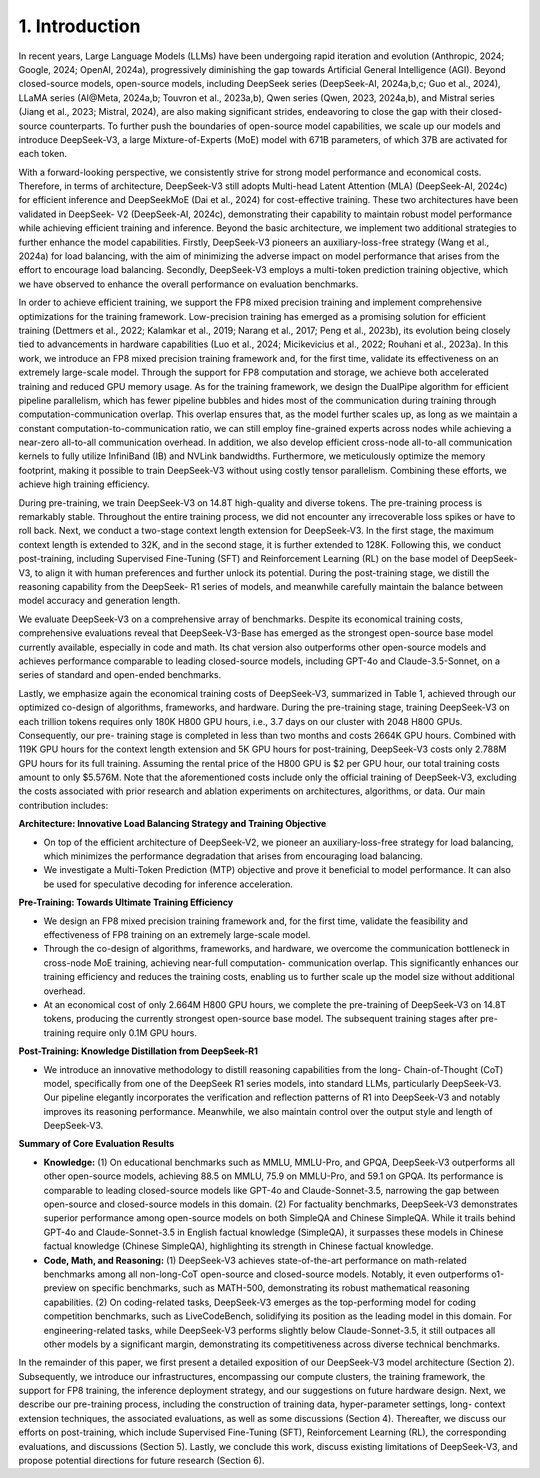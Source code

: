 1. Introduction
===============

In recent years, Large Language Models (LLMs) have been undergoing rapid iteration and
evolution (Anthropic, 2024; Google, 2024; OpenAI, 2024a), progressively diminishing the gap towards
Artificial General Intelligence (AGI). Beyond closed-source models, open-source models,
including DeepSeek series (DeepSeek-AI, 2024a,b,c; Guo et al., 2024), LLaMA series (AI\@Meta,
2024a,b; Touvron et al., 2023a,b), Qwen series (Qwen, 2023, 2024a,b), and Mistral series (Jiang
et al., 2023; Mistral, 2024), are also making significant strides, endeavoring to close the gap with
their closed-source counterparts. To further push the boundaries of open-source model capabilities,
we scale up our models and introduce DeepSeek-V3, a large Mixture-of-Experts (MoE)
model with 671B parameters, of which 37B are activated for each token.

With a forward-looking perspective, we consistently strive for strong model performance
and economical costs. Therefore, in terms of architecture, DeepSeek-V3 still adopts Multi-head
Latent Attention (MLA) (DeepSeek-AI, 2024c) for efficient inference and DeepSeekMoE (Dai
et al., 2024) for cost-effective training. These two architectures have been validated in DeepSeek-
V2 (DeepSeek-AI, 2024c), demonstrating their capability to maintain robust model performance
while achieving efficient training and inference. Beyond the basic architecture, we implement
two additional strategies to further enhance the model capabilities. Firstly, DeepSeek-V3 pioneers
an auxiliary-loss-free strategy (Wang et al., 2024a) for load balancing, with the aim of
minimizing the adverse impact on model performance that arises from the effort to encourage
load balancing. Secondly, DeepSeek-V3 employs a multi-token prediction training objective,
which we have observed to enhance the overall performance on evaluation benchmarks.

In order to achieve efficient training, we support the FP8 mixed precision training and
implement comprehensive optimizations for the training framework. Low-precision training
has emerged as a promising solution for efficient training (Dettmers et al., 2022; Kalamkar et al.,
2019; Narang et al., 2017; Peng et al., 2023b), its evolution being closely tied to advancements in
hardware capabilities (Luo et al., 2024; Micikevicius et al., 2022; Rouhani et al., 2023a). In this
work, we introduce an FP8 mixed precision training framework and, for the first time, validate
its effectiveness on an extremely large-scale model. Through the support for FP8 computation
and storage, we achieve both accelerated training and reduced GPU memory usage. As for
the training framework, we design the DualPipe algorithm for efficient pipeline parallelism,
which has fewer pipeline bubbles and hides most of the communication during training through
computation-communication overlap. This overlap ensures that, as the model further scales up,
as long as we maintain a constant computation-to-communication ratio, we can still employ
fine-grained experts across nodes while achieving a near-zero all-to-all communication overhead.
In addition, we also develop efficient cross-node all-to-all communication kernels to fully utilize
InfiniBand (IB) and NVLink bandwidths. Furthermore, we meticulously optimize the memory
footprint, making it possible to train DeepSeek-V3 without using costly tensor parallelism.
Combining these efforts, we achieve high training efficiency.

During pre-training, we train DeepSeek-V3 on 14.8T high-quality and diverse tokens. The
pre-training process is remarkably stable. Throughout the entire training process, we did not
encounter any irrecoverable loss spikes or have to roll back. Next, we conduct a two-stage
context length extension for DeepSeek-V3. In the first stage, the maximum context length is
extended to 32K, and in the second stage, it is further extended to 128K. Following this, we
conduct post-training, including Supervised Fine-Tuning (SFT) and Reinforcement Learning (RL)
on the base model of DeepSeek-V3, to align it with human preferences and further unlock its
potential. During the post-training stage, we distill the reasoning capability from the DeepSeek-
R1 series of models, and meanwhile carefully maintain the balance between model accuracy
and generation length.

.. raw:: html

    <div align="center">
    <table border="1" cellpadding="0" cellspacing="0">
    <tbody>
    <tr>
    <th align="left">Training Costs</th>
    <th>Pre-Training</th>
    <th>Context Extension</th>
    <th>Post-Training</th>
    <th>Total</th>
    </tr>
    <tr>
    <td align="left">in H800 GPU Hours</td>
    <td align="center">2664K</td>
    <td align="center">119K</td>
    <td align="center">5K</td>
    <td align="center">2788K</td>
    </tr>
    <tr>
    <td align="left">in USD</td>
    <td align="center">$5.328M</td>
    <td align="center">$0.238M</td>
    <td align="center">$0.01M</td>
    <td align="center">$5.576M</td>
    </tr>
    </tbody>
    </table>
    Table 1 | Training costs of DeepSeek-V3, assuming the rental price of H800 is $2 per GPU hour.
    </div>
    <br>

We evaluate DeepSeek-V3 on a comprehensive array of benchmarks. Despite its economical
training costs, comprehensive evaluations reveal that DeepSeek-V3-Base has emerged as the
strongest open-source base model currently available, especially in code and math. Its chat
version also outperforms other open-source models and achieves performance comparable to
leading closed-source models, including GPT-4o and Claude-3.5-Sonnet, on a series of standard
and open-ended benchmarks.

Lastly, we emphasize again the economical training costs of DeepSeek-V3, summarized in
Table 1, achieved through our optimized co-design of algorithms, frameworks, and hardware.
During the pre-training stage, training DeepSeek-V3 on each trillion tokens requires only 180K
H800 GPU hours, i.e., 3.7 days on our cluster with 2048 H800 GPUs. Consequently, our pre-
training stage is completed in less than two months and costs 2664K GPU hours. Combined
with 119K GPU hours for the context length extension and 5K GPU hours for post-training,
DeepSeek-V3 costs only 2.788M GPU hours for its full training. Assuming the rental price of
the H800 GPU is $2 per GPU hour, our total training costs amount to only $5.576M. Note that
the aforementioned costs include only the official training of DeepSeek-V3, excluding the costs
associated with prior research and ablation experiments on architectures, algorithms, or data.
Our main contribution includes:

**Architecture: Innovative Load Balancing Strategy and Training Objective**

* On top of the efficient architecture of DeepSeek-V2, we pioneer an auxiliary-loss-free
  strategy for load balancing, which minimizes the performance degradation that arises
  from encouraging load balancing.
* We investigate a Multi-Token Prediction (MTP) objective and prove it beneficial to model
  performance. It can also be used for speculative decoding for inference acceleration.

**Pre-Training: Towards Ultimate Training Efficiency**

* We design an FP8 mixed precision training framework and, for the first time, validate the
  feasibility and effectiveness of FP8 training on an extremely large-scale model.
* Through the co-design of algorithms, frameworks, and hardware, we overcome the
  communication bottleneck in cross-node MoE training, achieving near-full computation-
  communication overlap. This significantly enhances our training efficiency and reduces the
  training costs, enabling us to further scale up the model size without additional overhead.
* At an economical cost of only 2.664M H800 GPU hours, we complete the pre-training of
  DeepSeek-V3 on 14.8T tokens, producing the currently strongest open-source base model.
  The subsequent training stages after pre-training require only 0.1M GPU hours.

**Post-Training: Knowledge Distillation from DeepSeek-R1**

* We introduce an innovative methodology to distill reasoning capabilities from the long-
  Chain-of-Thought (CoT) model, specifically from one of the DeepSeek R1 series models,
  into standard LLMs, particularly DeepSeek-V3. Our pipeline elegantly incorporates the
  verification and reflection patterns of R1 into DeepSeek-V3 and notably improves its
  reasoning performance. Meanwhile, we also maintain control over the output style and
  length of DeepSeek-V3.

**Summary of Core Evaluation Results**

* **Knowledge:** (1) On educational benchmarks such as MMLU, MMLU-Pro, and GPQA,
  DeepSeek-V3 outperforms all other open-source models, achieving 88.5 on MMLU, 75.9
  on MMLU-Pro, and 59.1 on GPQA. Its performance is comparable to leading closed-source
  models like GPT-4o and Claude-Sonnet-3.5, narrowing the gap between open-source
  and closed-source models in this domain. (2) For factuality benchmarks, DeepSeek-V3
  demonstrates superior performance among open-source models on both SimpleQA and
  Chinese SimpleQA. While it trails behind GPT-4o and Claude-Sonnet-3.5 in English factual
  knowledge (SimpleQA), it surpasses these models in Chinese factual knowledge (Chinese
  SimpleQA), highlighting its strength in Chinese factual knowledge.
* **Code, Math, and Reasoning:** (1) DeepSeek-V3 achieves state-of-the-art performance on
  math-related benchmarks among all non-long-CoT open-source and closed-source models.
  Notably, it even outperforms o1-preview on specific benchmarks, such as MATH-500,
  demonstrating its robust mathematical reasoning capabilities. (2) On coding-related tasks,
  DeepSeek-V3 emerges as the top-performing model for coding competition benchmarks,
  such as LiveCodeBench, solidifying its position as the leading model in this domain. For
  engineering-related tasks, while DeepSeek-V3 performs slightly below Claude-Sonnet-3.5,
  it still outpaces all other models by a significant margin, demonstrating its competitiveness
  across diverse technical benchmarks.

In the remainder of this paper, we first present a detailed exposition of our DeepSeek-V3
model architecture (Section 2). Subsequently, we introduce our infrastructures, encompassing
our compute clusters, the training framework, the support for FP8 training, the inference
deployment strategy, and our suggestions on future hardware design. Next, we describe our
pre-training process, including the construction of training data, hyper-parameter settings, long-
context extension techniques, the associated evaluations, as well as some discussions (Section 4).
Thereafter, we discuss our efforts on post-training, which include Supervised Fine-Tuning (SFT),
Reinforcement Learning (RL), the corresponding evaluations, and discussions (Section 5). Lastly,
we conclude this work, discuss existing limitations of DeepSeek-V3, and propose potential
directions for future research (Section 6).
